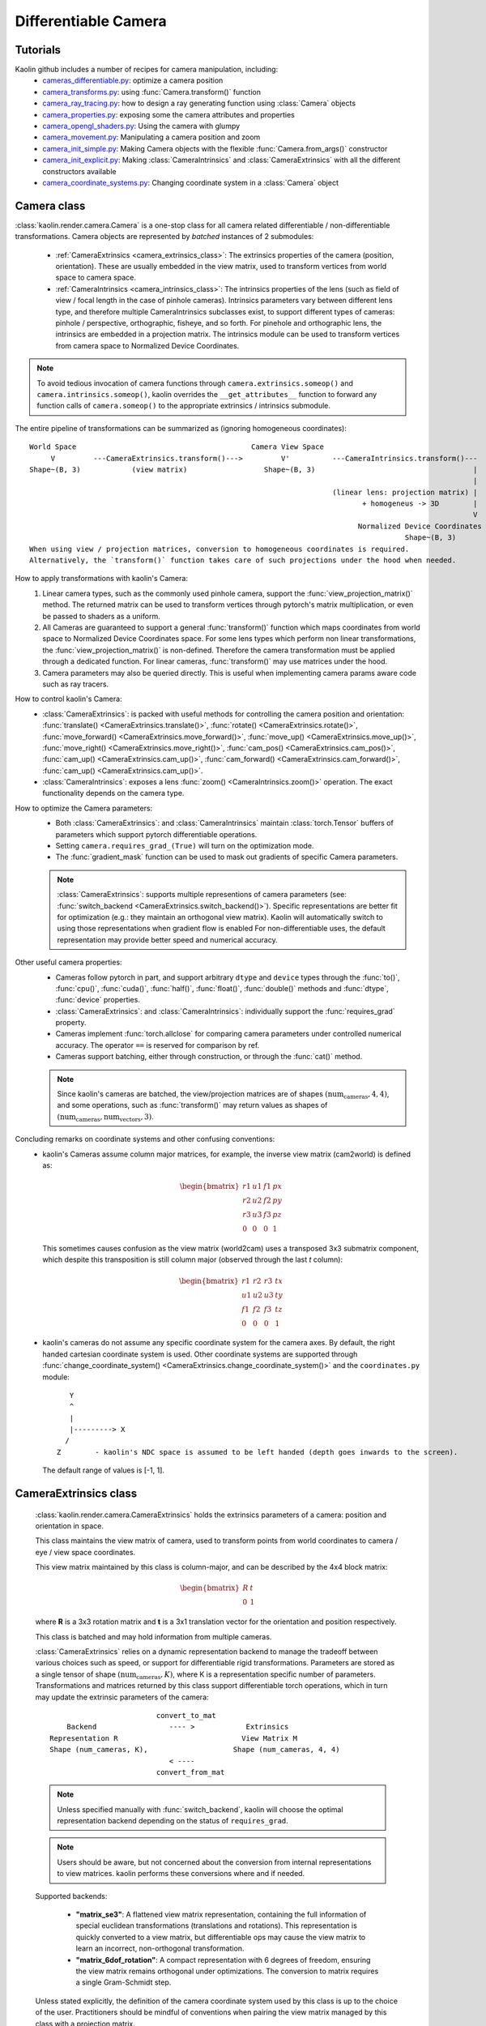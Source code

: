 Differentiable Camera
*********************

.. _differentiable_camera:

Tutorials
=========

Kaolin github includes a number of recipes for camera manipulation, including:
    * `cameras_differentiable.py <https://github.com/NVIDIAGameWorks/kaolin/blob/master/examples/recipes/camera/cameras_differentiable.py>`_: optimize a camera position
    * `camera_transforms.py <https://github.com/NVIDIAGameWorks/kaolin/blob/master/examples/recipes/camera/camera_transforms.py>`_: using :func:`Camera.transform()` function
    * `camera_ray_tracing.py <https://github.com/NVIDIAGameWorks/kaolin/blob/master/examples/recipes/camera/camera_ray_tracing.py>`_: how to design a ray generating function using :class:`Camera` objects
    * `camera_properties.py <https://github.com/NVIDIAGameWorks/kaolin/blob/master/examples/recipes/camera/camera_properties.py>`_: exposing some the camera attributes and properties
    * `camera_opengl_shaders.py <https://github.com/NVIDIAGameWorks/kaolin/blob/master/examples/recipes/camera/camera_opengl_shaders.py>`_: Using the camera with glumpy
    * `camera_movement.py <https://github.com/NVIDIAGameWorks/kaolin/blob/master/examples/recipes/camera/camera_movement.py>`_: Manipulating a camera position and zoom
    * `camera_init_simple.py <https://github.com/NVIDIAGameWorks/kaolin/blob/master/examples/recipes/camera/camera_init_simple.py>`_: Making Camera objects with the flexible :func:`Camera.from_args()` constructor
    * `camera_init_explicit.py <https://github.com/NVIDIAGameWorks/kaolin/blob/master/examples/recipes/camera/camera_init_explicit.py>`_: Making :class:`CameraIntrinsics` and :class:`CameraExtrinsics` with all the different constructors available
    * `camera_coordinate_systems.py <https://github.com/NVIDIAGameWorks/kaolin/blob/master/examples/recipes/camera/camera_coordinate_systems.py>`_: Changing coordinate system in a :class:`Camera` object

Camera class
============

.. _camera_class:

:class:`kaolin.render.camera.Camera` is a one-stop class for all camera related differentiable / non-differentiable transformations.
Camera objects are represented by *batched* instances of 2 submodules:

    - :ref:`CameraExtrinsics <camera_extrinsics_class>`: The extrinsics properties of the camera (position, orientation).
      These are usually embedded in the view matrix, used to transform vertices from world space to camera space.
    - :ref:`CameraIntrinsics <camera_intrinsics_class>`: The intrinsics properties of the lens
      (such as field of view / focal length in the case of pinhole cameras).
      Intrinsics parameters vary between different lens type,
      and therefore multiple CameraIntrinsics subclasses exist,
      to support different types of cameras: pinhole / perspective, orthographic, fisheye, and so forth.
      For pinehole and orthographic lens, the intrinsics are embedded in a projection matrix.
      The intrinsics module can be used to transform vertices from camera space to Normalized Device Coordinates.

.. note::
    To avoid tedious invocation of camera functions through
    ``camera.extrinsics.someop()`` and ``camera.intrinsics.someop()``, kaolin overrides the ``__get_attributes__``
    function to forward any function calls of ``camera.someop()`` to
    the appropriate extrinsics / intrinsics submodule.

The entire pipeline of transformations can be summarized as (ignoring homogeneous coordinates)::

    World Space                                         Camera View Space
         V         ---CameraExtrinsics.transform()--->         V'          ---CameraIntrinsics.transform()---
    Shape~(B, 3)            (view matrix)                  Shape~(B, 3)                                     |
                                                                                                            |
                                                                           (linear lens: projection matrix) |
                                                                                  + homogeneus -> 3D        |
                                                                                                            V
                                                                                 Normalized Device Coordinates (NDC)
                                                                                            Shape~(B, 3)
    When using view / projection matrices, conversion to homogeneous coordinates is required.
    Alternatively, the `transform()` function takes care of such projections under the hood when needed.

How to apply transformations with kaolin's Camera:
    1. Linear camera types, such as the commonly used pinhole camera,
       support the :func:`view_projection_matrix()` method.
       The returned matrix can be used to transform vertices through pytorch's matrix multiplication, or even be
       passed to shaders as a uniform.
    2. All Cameras are guaranteed to support a general :func:`transform()` function
       which maps coordinates from world space to Normalized Device Coordinates space.
       For some lens types which perform non linear transformations,
       the :func:`view_projection_matrix()` is non-defined.
       Therefore the camera transformation must be applied through
       a dedicated function. For linear cameras,
       :func:`transform()` may use matrices under the hood.
    3. Camera parameters may also be queried directly.
       This is useful when implementing camera params aware code such as ray tracers.
How to control kaolin's Camera:
    - :class:`CameraExtrinsics`: is packed with useful methods for controlling the camera position and orientation:
      :func:`translate() <CameraExtrinsics.translate()>`,
      :func:`rotate() <CameraExtrinsics.rotate()>`,
      :func:`move_forward() <CameraExtrinsics.move_forward()>`,
      :func:`move_up() <CameraExtrinsics.move_up()>`,
      :func:`move_right() <CameraExtrinsics.move_right()>`,
      :func:`cam_pos() <CameraExtrinsics.cam_pos()>`,
      :func:`cam_up() <CameraExtrinsics.cam_up()>`,
      :func:`cam_forward() <CameraExtrinsics.cam_forward()>`,
      :func:`cam_up() <CameraExtrinsics.cam_up()>`.
    - :class:`CameraIntrinsics`: exposes a lens :func:`zoom() <CameraIntrinsics.zoom()>`
      operation. The exact functionality depends on the camera type.
How to optimize the Camera parameters:
    - Both :class:`CameraExtrinsics`: and :class:`CameraIntrinsics` maintain
      :class:`torch.Tensor` buffers of parameters which support pytorch differentiable operations.
    - Setting ``camera.requires_grad_(True)`` will turn on the optimization mode.
    - The :func:`gradient_mask` function can be used to mask out gradients of specific Camera parameters.

    .. note::
        :class:`CameraExtrinsics`: supports multiple representions of camera parameters
        (see: :func:`switch_backend <CameraExtrinsics.switch_backend()>`).
        Specific representations are better fit for optimization
        (e.g.: they maintain an orthogonal view matrix).
        Kaolin will automatically switch to using those representations when gradient flow is enabled
        For non-differentiable uses, the default representation may provide better
        speed and numerical accuracy.

Other useful camera properties:
    - Cameras follow pytorch in part, and support arbitrary ``dtype`` and ``device`` types through the
      :func:`to()`, :func:`cpu()`, :func:`cuda()`, :func:`half()`, :func:`float()`, :func:`double()`
      methods and :func:`dtype`, :func:`device` properties.
    - :class:`CameraExtrinsics`: and :class:`CameraIntrinsics`: individually support the :func:`requires_grad`
      property.
    - Cameras implement :func:`torch.allclose` for comparing camera parameters under controlled numerical accuracy.
      The operator ``==`` is reserved for comparison by ref.
    - Cameras support batching, either through construction, or through the :func:`cat()` method.

    .. note::
        Since kaolin's cameras are batched, the view/projection matrices are of shapes :math:`(\text{num_cameras}, 4, 4)`,
        and some operations, such as :func:`transform()` may return values as shapes of :math:`(\text{num_cameras}, \text{num_vectors}, 3)`.

Concluding remarks on coordinate systems and other confusing conventions:
    - kaolin's Cameras assume column major matrices, for example, the inverse view matrix (cam2world) is defined as:

      .. math::
          \begin{bmatrix}
              r1 & u1 & f1 & px \\
              r2 & u2 & f2 & py \\
              r3 & u3 & f3 & pz \\
              0 & 0 & 0 & 1
          \end{bmatrix}

      This sometimes causes confusion as the view matrix (world2cam) uses a transposed 3x3 submatrix component,
      which despite this transposition is still column major (observed through the last `t` column):

      .. math::
          \begin{bmatrix}
              r1 & r2 & r3 & tx \\
              u1 & u2 & u3 & ty \\
              f1 & f2 & f3 & tz \\
              0 & 0 & 0 & 1
          \end{bmatrix}

    - kaolin's cameras do not assume any specific coordinate system for the camera axes. By default, the
      right handed cartesian coordinate system is used. Other coordinate systems are supported through
      :func:`change_coordinate_system() <CameraExtrinsics.change_coordinate_system()>`
      and the ``coordinates.py`` module::

            Y
            ^
            |
            |---------> X
           /
         Z        - kaolin's NDC space is assumed to be left handed (depth goes inwards to the screen).

      The default range of values is [-1, 1].

CameraExtrinsics class
======================

.. _camera_extrinsics_class:

    :class:`kaolin.render.camera.CameraExtrinsics` holds the extrinsics parameters of a camera: position and orientation in space.

    This class maintains the view matrix of camera, used to transform points from world coordinates
    to camera / eye / view space coordinates.

    This view matrix maintained by this class is column-major, and can be described by the 4x4 block matrix:

    .. math::

        \begin{bmatrix}
            R & t \\
            0 & 1
        \end{bmatrix}

    where **R** is a 3x3 rotation matrix and **t** is a 3x1 translation vector for the orientation and position
    respectively.

    This class is batched and may hold information from multiple cameras.

    :class:`CameraExtrinsics` relies on a dynamic representation backend to manage the tradeoff between various choices
    such as speed, or support for differentiable rigid transformations.
    Parameters are stored as a single tensor of shape :math:`(\text{num_cameras}, K)`,
    where K is a representation specific number of parameters.
    Transformations and matrices returned by this class support differentiable torch operations,
    which in turn may update the extrinsic parameters of the camera::

                                 convert_to_mat
            Backend                 ---- >            Extrinsics
        Representation R                             View Matrix M
        Shape (num_cameras, K),                    Shape (num_cameras, 4, 4)
                                    < ----
                                 convert_from_mat

    .. note::

        Unless specified manually with :func:`switch_backend`,
        kaolin will choose the optimal representation backend depending on the status of ``requires_grad``.
    .. note::

        Users should be aware, but not concerned about the conversion from internal representations to view matrices.
        kaolin performs these conversions where and if needed.

    Supported backends:

        - **"matrix_se3"**\: A flattened view matrix representation, containing the full information of
          special euclidean transformations (translations and rotations).
          This representation is quickly converted to a view matrix, but differentiable ops may cause
          the view matrix to learn an incorrect, non-orthogonal transformation.
        - **"matrix_6dof_rotation"**\: A compact representation with 6 degrees of freedom, ensuring the view matrix
          remains orthogonal under optimizations. The conversion to matrix requires a single Gram-Schmidt step.

        .. seealso::

            `On the Continuity of Rotation Representations in Neural Networks, Zhou et al. 2019
            <https://arxiv.org/abs/1812.07035>`_

    Unless stated explicitly, the definition of the camera coordinate system used by this class is up to the
    choice of the user.
    Practitioners should be mindful of conventions when pairing the view matrix managed by this class with a projection
    matrix.

CameraIntrinsics class
======================

.. _camera_intrinsics_class:

    :class:`kaolin.render.camera.CameraIntrinsics` holds the intrinsics parameters of a camera:
    how it should project from camera space to normalized screen / clip space.

    The instrinsics are determined by the camera type, meaning parameters may differ according to the lens structure.
    Typical computer graphics systems commonly assume the intrinsics of a pinhole camera (see: :class:`PinholeIntrinsics` class).
    One implication is that some camera types do not use a linear projection (i.e: Fisheye lens).

    There are therefore numerous ways to use CameraIntrinsics subclasses:

        1. Access intrinsics parameters directly.
        This may typically benefit use cases such as ray generators.
        2. The :func:`transform()` method is supported by all CameraIntrinsics subclasses,
        both linear and non-linear transformations, to project vectors from camera space to normalized screen space.
        This method is implemented using differential pytorch operations.
        3. Certain CameraIntrinsics subclasses which perform linear projections, may expose the transformation matrix
        via dedicated methods.
        For example, :class:`PinholeIntrinsics` exposes a :func:`projection_matrix()` method.
        This may typically be useful for rasterization based rendering pipelines (i.e: OpenGL vertex shaders).

    This class is batched and may hold information from multiple cameras.
    Parameters are stored as a single tensor of shape :math:`(\text{num_cameras}, K)` where K is the number of
    intrinsic parameters.

    currently there are two subclasses of intrinsics: :class:`kaolin.render.camera.OrthographicIntrinsics` and
    :class:`kaolin.render.camera.PinholeIntrinsics`.

Ray Generation
======================
Starting with kaolin 0.16.0, :class:`kaolin.render.camera.Camera` supports ray generation of pinhole and
orthographic cameras via
:func:`generate_rays() <Camera.generate_rays()>`.

The full functional api is included in the :ref:`raygen.py module<kaolin.render.camera>`,
and allows for lower level operations such as :func:`generate_centered_custom_resolution_pixel_coords()`
for creating a custom pixel-grid to guide ray-generation.
This is useful for supporting ray-tracing with lower resolution image planes,
or implementing more advanced effects like ray-jittering.

.. image:: ../img/camera_raygen_grid.png

API Documentation:
------------------

* Check all the camera classes and functions at the :ref:`API documentation<kaolin.render.camera>`.

